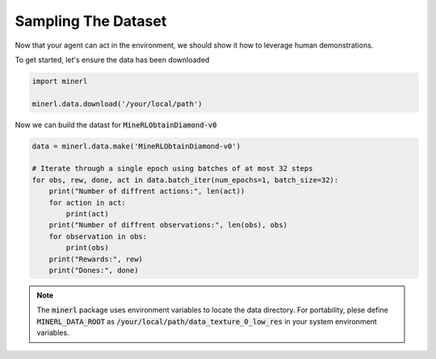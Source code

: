 ===============================
Sampling The Dataset
===============================

Now that your agent can act in the environment, we should 
show it how to leverage human demonstrations.

To get started, let's ensure the data has been downloaded

.. code-block:: python

    import minerl

    minerl.data.download('/your/local/path')

Now we can build the datast for :code:`MineRLObtainDiamond-v0`

.. code-block:: python

    data = minerl.data.make('MineRLObtainDiamond-v0')
    
    # Iterate through a single epoch using batches of at most 32 steps
    for obs, rew, done, act in data.batch_iter(num_epochs=1, batch_size=32):
        print("Number of diffrent actions:", len(act))
        for action in act:
            print(act)
        print("Number of diffrent observations:", len(obs), obs)
        for observation in obs:
            print(obs)
        print("Rewards:", rew)
        print("Dones:", done)





.. note:: 
    The :code:`minerl` package uses environment variables to locate the data directory.
    For portability, plese define :code:`MINERL_DATA_ROOT` as 
    :code:`/your/local/path/data_texture_0_low_res` in your system environment variables.


